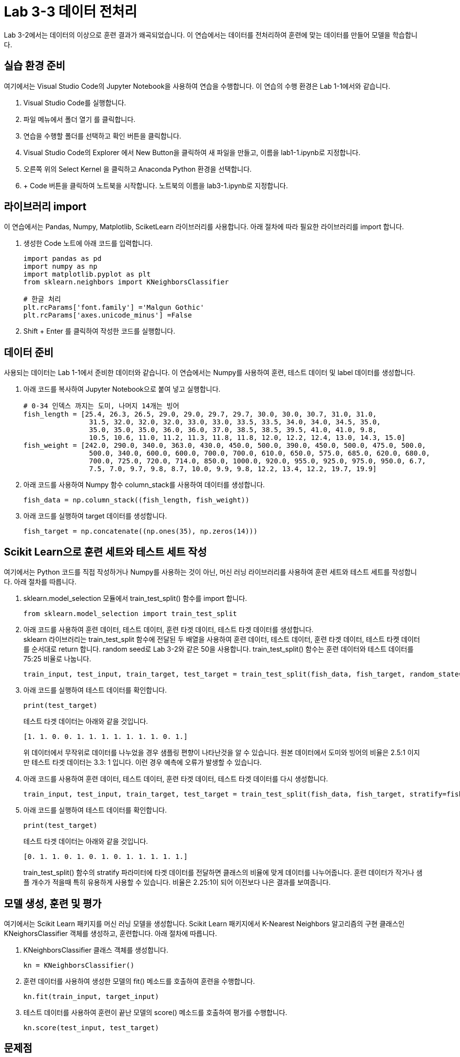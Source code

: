 # Lab 3-3 데이터 전처리

Lab 3-2에서는 데이터의 이상으로 훈련 결과가 왜곡되었습니다. 이 연습에서는 데이터를 전처리하여 훈련에 맞는 데이터를 만들어 모델을 학습합니다.

== 실습 환경 준비

여기에서는 Visual Studio Code의 Jupyter Notebook을 사용하여 연습을 수행합니다. 이 연습의 수행 환경은 Lab 1-1에서와 같습니다.

1. Visual Studio Code를 실행합니다.
2. 파일 메뉴에서 폴더 열기 를 클릭합니다.
3. 연습을 수행할 폴더를 선택하고 확인 버튼을 클릭합니다.
4. Visual Studio Code의 Explorer 에서 New Button을 클릭하여 새 파일을 만들고, 이름을 lab1-1.ipynb로 지정합니다.
5. 오른쪽 위의 Select Kernel 을 클릭하고 Anaconda Python 환경을 선택합니다.
6. + Code 버튼을 클릭하여 노트북을 시작합니다. 노트북의 이름을 lab3-1.ipynb로 지정합니다.

== 라이브러리 import

이 연습에서는 Pandas, Numpy, Matplotlib, SciketLearn 라이브러리를 사용합니다. 아래 절차에 따라 필요한 라이브러리를 import 합니다.

1. 생성한 Code 노트에 아래 코드를 입력합니다.
+
[source, python]
----
import pandas as pd
import numpy as np
import matplotlib.pyplot as plt
from sklearn.neighbors import KNeighborsClassifier

# 한글 처리
plt.rcParams['font.family'] ='Malgun Gothic'
plt.rcParams['axes.unicode_minus'] =False
----
+
2. Shift + Enter 를 클릭하여 작성한 코드를 실행합니다.

== 데이터 준비

사용되는 데이터는 Lab 1-1에서 준비한 데이터와 같습니다. 이 연습에서는 Numpy를 사용하여 훈련, 테스트 데이터 및 label 데이터를 생성합니다.

1. 아래 코드를 복사하여 Jupyter Notebook으로 붙여 넣고 실행합니다.
+
[source, python]
----
# 0-34 인덱스 까지는 도미, 나머지 14개는 빙어
fish_length = [25.4, 26.3, 26.5, 29.0, 29.0, 29.7, 29.7, 30.0, 30.0, 30.7, 31.0, 31.0,
                31.5, 32.0, 32.0, 32.0, 33.0, 33.0, 33.5, 33.5, 34.0, 34.0, 34.5, 35.0,
                35.0, 35.0, 35.0, 36.0, 36.0, 37.0, 38.5, 38.5, 39.5, 41.0, 41.0, 9.8,
                10.5, 10.6, 11.0, 11.2, 11.3, 11.8, 11.8, 12.0, 12.2, 12.4, 13.0, 14.3, 15.0]
fish_weight = [242.0, 290.0, 340.0, 363.0, 430.0, 450.0, 500.0, 390.0, 450.0, 500.0, 475.0, 500.0,
                500.0, 340.0, 600.0, 600.0, 700.0, 700.0, 610.0, 650.0, 575.0, 685.0, 620.0, 680.0,
                700.0, 725.0, 720.0, 714.0, 850.0, 1000.0, 920.0, 955.0, 925.0, 975.0, 950.0, 6.7,
                7.5, 7.0, 9.7, 9.8, 8.7, 10.0, 9.9, 9.8, 12.2, 13.4, 12.2, 19.7, 19.9]
----
+
2. 아래 코드를 사용하여 Numpy 함수 column_stack를 사용하여 데이터를 생성합니다.
+
[source, python]
----
fish_data = np.column_stack((fish_length, fish_weight))
----
+
3. 아래 코드를 실행하여 target 데이터를 생성합니다.
+
[source, python]
----
fish_target = np.concatenate((np.ones(35), np.zeros(14)))
----

== Scikit Learn으로 훈련 세트와 테스트 세트 작성

여기에서는 Python 코드를 직접 작성하거나 Numpy를 사용하는 것이 아닌, 머신 러닝 라이브러리를 사용하여 훈련 세트와 테스트 세트를 작성합니다. 아래 절차를 따릅니다.

1. sklearn.model_selection 모듈에서 train_test_split() 함수를 import 합니다.
+
[source, python]
----
from sklearn.model_selection import train_test_split
----
+
2. 아래 코드를 사용하여 훈련 데이터, 테스트 데이터, 훈련 타겟 데이터, 테스트 타겟 데이터를 생성합니다. +
sklearn 라이브러리는 train_test_split 함수에 전달된 두 배열을 사용하여 훈련 데이터, 테스트 데이터, 훈련 타겟 데이터, 테스트 타켓 데이터를 순서대로 return 합니다. random seed로 Lab 3-2와 같은 50을 사용합니다. train_test_split() 함수는 훈련 데이터와 테스트 데이터를 75:25 비율로 나눕니다.
+
[source, python]
----
train_input, test_input, train_target, test_target = train_test_split(fish_data, fish_target, random_state=50)
----
+
3. 아래 코드를 실행하여 테스트 데이터를 확인합니다.
+
[source, python]
----
print(test_target)
----
+
테스트 타겟 데이터는 아래와 같을 것입니다.
+
----
[1. 1. 0. 0. 1. 1. 1. 1. 1. 1. 1. 0. 1.]
----
+
위 데이터에서 무작위로 데이터를 나누었을 경우 샘플링 편향이 나타난것을 알 수 있습니다. 원본 데이터에서 도미와 빙어의 비율은 2.5:1 이지만 테스트 타겟 데이터는 3.3: 1 입니다. 이런 경우 예측에 오류가 발생할 수 있습니다.
+
4. 아래 코드를 사용하여 훈련 데이터, 테스트 데이터, 훈련 타겟 데이터, 테스트 타겟 데이터를 다시 생성합니다.
+
[source, python]
----
train_input, test_input, train_target, test_target = train_test_split(fish_data, fish_target, stratify=fish_target, random_state=50)
----
+
5. 아래 코드를 실행하여 테스트 데이터를 확인합니다.
+
[source, python]
----
print(test_target)
----
+
테스트 타겟 데이터는 아래와 같을 것입니다.
+
----
[0. 1. 1. 0. 1. 0. 1. 0. 1. 1. 1. 1. 1.]
----
+
train_test_split() 함수의 stratify 파라미터에 타겟 데이터를 전달하면 클래스의 비율에 맞게 데이터를 나누어줍니다. 훈련 데이터가 작거나 샘플 개수가 적을때 특히 유용하게 사용할 수 있습니다. 비율은 2.25:1이 되어 이전보다 나은 결과를 보여줍니다.

== 모델 생성, 훈련 및 평가

여기에서는 Scikit Learn 패키지를 머신 러닝 모델을 생성합니다. Scikit Learn 패키지에서 K-Nearest Neighbors 알고리즘의 구현 클래스인 KNeighorsClassifier 객체를 생성하고, 훈련합니다. 아래 절차에 따릅니다.

1. KNeighborsClassifier 클래스 객체를 생성합니다. 
+
[source, python]
----
kn = KNeighborsClassifier()
----
+
2. 훈련 데이터를 사용하여 생성한 모델의 fit() 메소드를 호출하여 훈련을 수행합니다.
+
[source, python]
----
kn.fit(train_input, target_input)
----
+
3. 테스트 데이터를 사용하여 훈련이 끝난 모델의 score() 메소드를 호출하여 평가를 수행합니다.
+
[source, python]
----
kn.score(test_input, test_target)
----

== 문제점

길이가 25, 무게가 150인 클래스는 도미로 분류되는게 맞습니다.

[source, python]
----
columns = ['length', 'weight']
df_train_input = pd.DataFrame(train_input, columns=columns)
df_test_input = pd.DataFrame(test_input, columns=columns)


plt.scatter(x=df_train_input.length, y=df_train_input.weight)
plt.scatter(25, 150, marker="x", color="red")
plt.xlabel("length")
plt.ylabel("weight")

plt.show()
----

image:../images/image09.png[]

하지만, 여전히 빙어로 평가됩니다.

[source, python]
----
kn.predict([[25,150]])
----

----
array([0])
----
